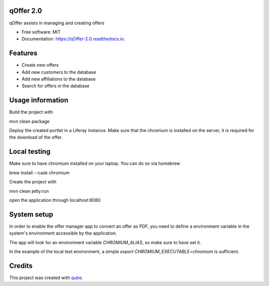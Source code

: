 qOffer 2.0
-----------------------------------

.. image:: https://github.com/qbicsoftware/qOffer_2.0/workflows/Build%20Maven%20Package/badge.svg
    :target: https://github.com/qbicsoftware/qOffer_2.0/workflows/Build%20Maven%20Package/badge.svg
    :alt: Github Workflow Build Maven Package Status

.. image:: https://github.com/qbicsoftware/qOffer_2.0/workflows/Run%20Maven%20Tests/badge.svg
    :target: https://github.com/qbicsoftware/qOffer_2.0/workflows/Run%20Maven%20Tests/badge.svg
    :alt: Github Workflow Tests Status

.. image:: https://github.com/qbicsoftware/qOffer_2.0/workflows/QUBE%20lint/badge.svg
    :target: https://github.com/qbicsoftware/qOffer_2.0/workflows/QUBE%20lint/badge.svg
    :alt: qube Lint Status

.. image:: https://readthedocs.org/projects/qOffer-2.0/badge/?version=latest
    :target: https://qOffer-2.0.readthedocs.io/en/latest/?badge=latest
    :alt: Documentation Status

.. image:: https://flat.badgen.net/dependabot/thepracticaldev/dev.to?icon=dependabot
    :target: https://flat.badgen.net/dependabot/thepracticaldev/dev.to?icon=dependabot
    :alt: Dependabot Enabled


qOffer assists in managing and creating offers

* Free software: MIT
* Documentation: https://qOffer-2.0.readthedocs.io.

Features
--------

* Create new offers
* Add new customers to the database
* Add new affiliations to the database
* Search for offers in the database

Usage information
------------------

Build the project with

.. code-block: bash
mvn clean package

Deploy the created portlet in a Liferay instance.
Make sure that the chromium is installed on the server, it is required for the download of the offer.

Local testing
--------------

Make sure to have chromium installed on your laptop.
You can do so via homebrew

.. code-block: bash
brew install --cask chromium

Create the project with

.. code-block: bash
mvn clean jetty:run

open the application through localhost:8080

System setup
------------

In order to enable the offer manager app to convert an offer as PDF, you need to define a
environment variable in the system's environment accessible by the application.

The app will look for an environment variable `CHROMIUM_ALIAS`, so make sure to have set it.

In the example of the local test environment, a simple `export CHROMIUM_EXECUTABLE=chromium` is
sufficient.


Credits
-------

This project was created with qube_.

.. _qube: https://github.com/qbicsoftware/qube
